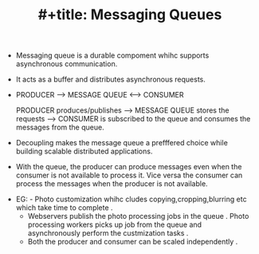 :PROPERTIES:
:ID:       90441368-8754-4BFA-8B44-5620675B6ABE
:END:
#+TITLE: #+title: Messaging Queues


- Messaging queue is a durable compoment whihc supports asynchronous communication.
- It acts as a buffer and distributes asynchronous requests.
-

  PRODUCER --> MESSAGE QUEUE <--> CONSUMER

  PRODUCER produces/publishes ---> MESSAGE QUEUE stores the requests ---> CONSUMER is subscribed to the queue and consumes the messages from the queue.

- Decoupling makes the message queue a prefffered choice while building scalable distributed applications.
- With the queue, the producer can produce messages even when the consumer is not available to process it. Vice versa the consumer can process the messages when the producer is not available.



  - EG: - Photo customization whihc cludes copying,cropping,blurring etc which take time to complete .
        - Webservers publish the photo processing jobs in the queue . Photo processing workers picks up job from the queue and asynchronously perform the custmization tasks .
        - Both the producer and consumer can be scaled independently .
